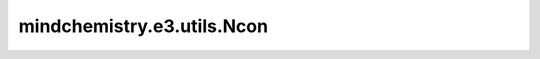 mindchemistry.e3.utils.Ncon
============================

.. py:class:: mindchemistry.e3.utils.Ncon(irreps_in, act, normalize=True, epsilon=None, bias=False, init_method='zeros', dtype=float32, ncon_dtype=float32)

    多个张量的缩并运算符，功能类似于 Einsum。

    参数：
        - **con_list** (List[List[int]]) - 每个张量的索引列表。每个列表中的数目应与相应张量的维度相对应。正索引表示要缩并或求和的维度。负索引表示要保留的维度（作为批维度）。

    输入：
        - **inputs** (List[Tensor]) - 张量列表。

    输出：
        - **latents** (Tensor) - 结果张量，形状取决于输入和运算过程。

    异常：
        - **ValueError**: 如果命令的数量与操作的数量不匹配。
